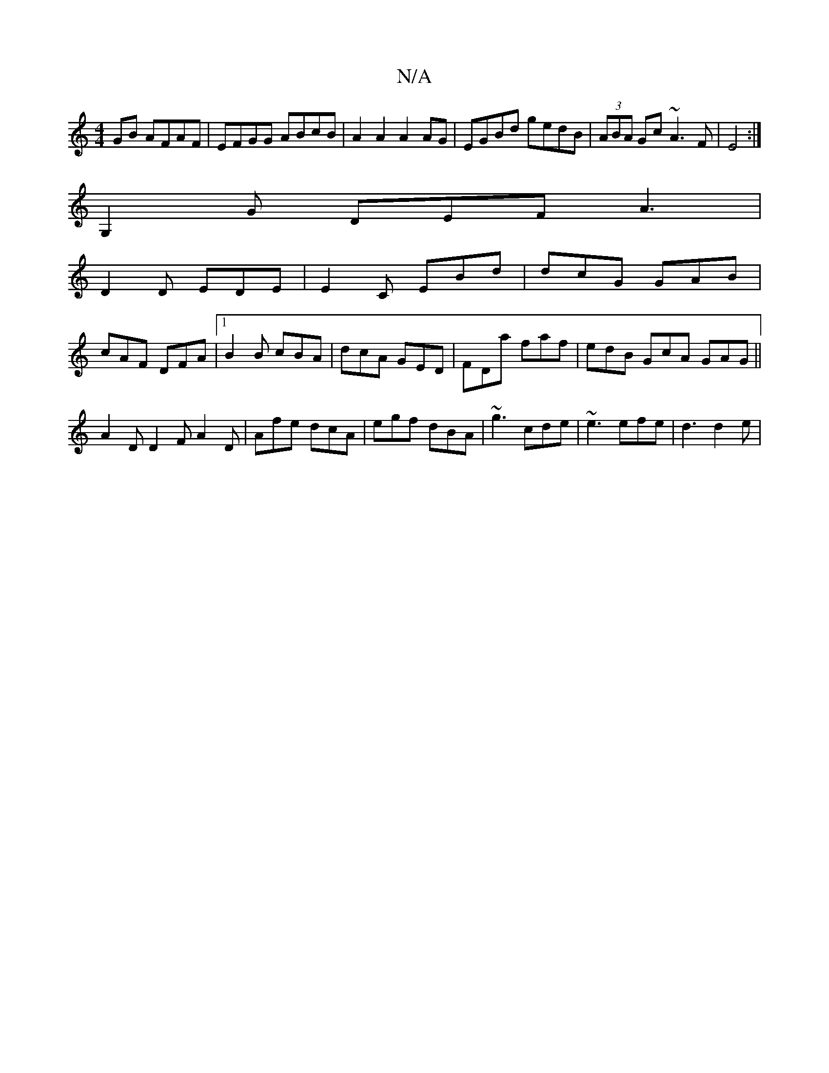 X:1
T:N/A
M:4/4
R:N/A
K:Cmajor
GB AFAF|EFGG ABcB|A2A2 A2AG|EGBd gedB|(3ABA Gc ~A3F|E4:|
G,2G DEF A3|
D2D EDE|E2C EBd|dcG GAB|
cAF DFA|1 B2B cBA | dcA GED | FDa faf | edB GcA GAG||
A2D D2F A2D|Afe dcA|egf dBA|~g3 cde|~e3 efe|d3 d2e|